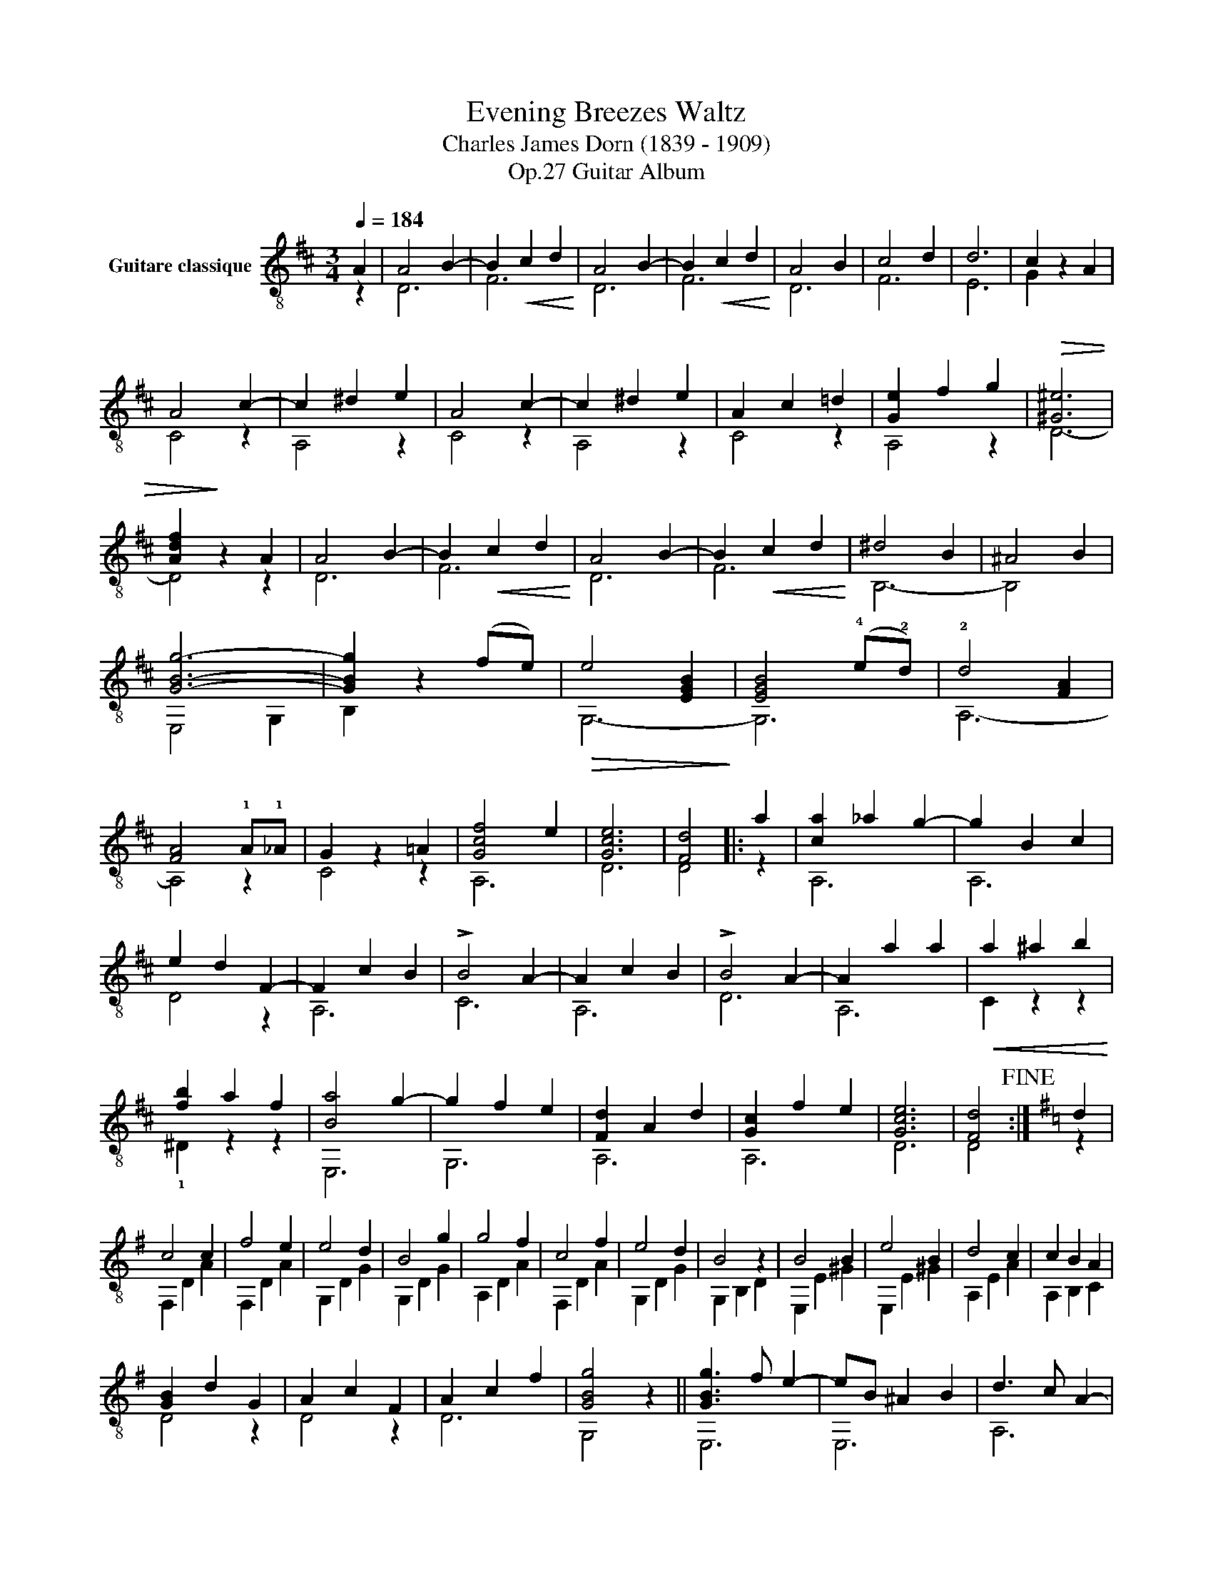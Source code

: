 X:1
T:Evening Breezes Waltz 
T:Charles James Dorn (1839 - 1909)
T:Guitar Album, Op.27
%%score ( 1 2 3 )
L:1/8
Q:1/4=184
M:3/4
K:D
V:1 treble-8 nm="Guitare classique"
V:2 treble-8 
V:3 treble-8 
V:1
"_" A2 | A4 B2- | B2!<(! c2 d2!<)! | A4 B2- | B2!<(! c2 d2!<)! | A4 B2 | c4 d2 | d6 | c2 x2 A2 | %9
 A4 c2- | c2 ^d2 e2 | A4 c2- | c2 ^d2 e2 | A2 c2 =d2 | [Ge]2 f2 g2 |!>(! [^G^e]6 | %16
 [Adf]2!>)! z2 A2 | A4 B2- | B2!<(! c2 d2!<)! | A4 B2- | B2!<(! c2 d2!<)! | ^d4 B2 | ^A4 B2 | %23
"_" [GBg]6- | [GBg]2 x2 (fe) |!>(! e4 [EGB]2!>)! | [EGB]4 (!4!e!2!d) | !2!d4 [FA]2 | %28
 [FA]4 !1!A!1!_A | G2 z2 =A2 | [Gcf]4 e2 | [Gce]6 | [Fd]4 |: a2 | [ca]2 _a2 g2- | g2 B2 c2 | %36
 e2 d2 F2- | F2 c2 B2 | !>!B4 A2- | A2 c2 B2 | !>!B4 A2- | A2 a2 a2 |!<(! a2 ^a2 b2!<)! | %43
 [fb]2 a2 f2 | [Ba]4 g2- | g2 f2 e2 | [Fd]2 A2 d2 | [Gc]2 f2 e2 | [Gce]6 | [Fd]4!fine! :|[K:G] d2 | %51
 c4 c2 | f4 e2 | e4 d2 | B4 g2 | g4 f2 | c4 f2 | e4 d2 | B4 z2 | B4 B2 | e4 B2 | d4 c2 | c2 B2 A2 | %63
 [GB]2 d2 G2 | A2 c2 F2 | A2 c2 f2 | [GBg]4 x2 ||"_" [GBg]3 f e2- | eB ^A2 B2 | d3 c A2- | %70
 AA ^G2 A2 | [^DB]3 [DB] [DB-]2 | BB ^A2 B2 | [GB]3 [GB] [GB-]2 | BB ^A2 B2 | [GBg]3 f e2- | %76
 ee ^d2 e2 |"^₵5" [cea]3 !3!b !4!c'2- | c'c' b2 c'2 | !-(![GBb]2 !-)!e'2 e2 | %80
 [ABg][ABg] [ABg]2 !3![ABf]2 | [ABg][ABg] [ABg]2 [ABf]2 | !arpeggio![B,EGBe]2 x2 |: !4!d2 | e6 | %85
 (A!<(!^G)AGA!4!^A!<)! | B6 | (d^c)dcdg | g4 z f | e4 z f | e6 | d4 z ^d | !>!e6 | B^ABABd | %94
 !>!c6 | A,cB,BCA | ([GB]d)!<(!cBAG!<)! | AcBAGF | G3 [GBg] [GBg]2 | [GBg]4!D.C.! |] %100
V:2
 z2 | D6 | F6 | D6 | F6 | D6 | F6 | E6 | G2 z2 x2 | C4 z2 | A,4 z2 | C4 z2 | A,4 z2 | C4 z2 | %14
 A,4 z2 | D6- | D4 z2 | D6 | F6 | D6 | F6 | B,6- | B,4 x2 | E,4 G,2 | B,2 z2 x2 | G,6- | G,6 | %27
 A,6- | A,4 z2 | C4 z2 | A,6 | D6 | D4 |: z2 | A,6 | A,6 | D4 z2 | A,6 | C6 | A,6 | D6 | A,6 | %42
 C2 z2 z2 | !1!^D2 z2 z2 | E,6 | G,6 | A,6 | A,6 | D6 | D4 :|[K:G] z2 | F,2 D2 A2 | F,2 D2 A2 | %53
 G,2 D2 G2 | G,2 D2 G2 | A,2 D2 A2 | F,2 D2 A2 | G,2 D2 G2 | G,2 B,2 D2 | E,2 E2 ^G2 | E,2 E2 ^G2 | %61
 A,2 E2 A2 | A,2 B,2 C2 | D4 z2 | D4 z2 | D6 | G,4 z2 || E,6 | E,6 | A,6 | A,6 | B,6 | B,6 | E,6 | %74
 E,6 | E,6 | E,6 | A,6 | A,6 | B,2 z2 z2 | B,4 z2 | B,4 ^D2 | E,2 z2 |: z2 | F,6 | F,6 | G,6 | %87
 B,6 | A,6 | F,6 | G,6 | B,6 | E,6 | E,6 | A,6 | A,2 B,2 C2 | D6 | D6 | G,6 | G,4 |] %100
V:3
 x2 | x6 | x6 | x6 | x6 | x6 | x6 | x6 | x6 | x6 | x6 | x6 | x6 | x6 | x6 | x6 | x6 | x6 | x6 | %19
 x6 | x6 | x6 | x6 | x6 | x6 | x6 | x6 | x6 | x6 | x6 | x6 | x6 | x4 |: x2 | x6 | x6 | x6 | x6 | %38
 x6 | x6 | x6 | x6 | x6 | x6 | x6 | x6 | x6 | x6 | x6 | x4 :|[K:G] x2 | x6 | x6 | x6 | x6 | x6 | %56
 x6 | x6 | x6 | x6 | x6 | x6 | x6 | x6 | x6 | x6 | x6 || x6 | x6 | x6 | x6 | x6 | x6 | x6 | x6 | %75
 x6 | x6 | x6 | x6 | x6 | x6 | x6 | x4 |: x2 | z2 !3![DA]2 [DA]2 | x6 | z2 [DG]2 [DG]2 | x6 | %88
 z2 [DA]2 [DA]2 | z2 [DA]2 [DA]2 | z2 [DG]2 [DG]2 | z2 [DG]2 [DG]2 | z2 [E^G]2 [EG]2 | x6 | %94
 z2 [EA]2 [EA]2 | x6 | x6 | x6 | x6 | x4 |] %100

